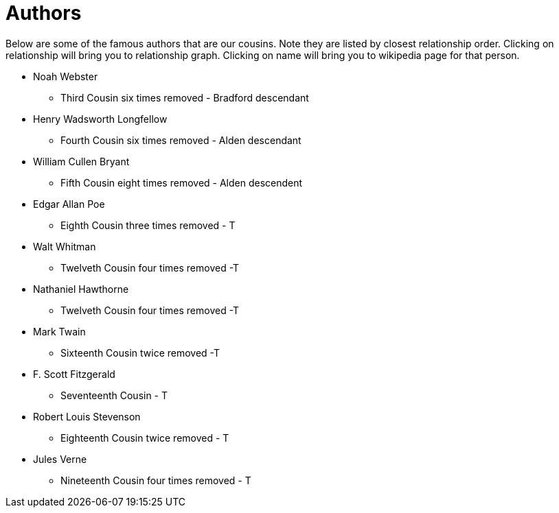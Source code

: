 # Authors

Below are some of the famous authors that are our cousins. 
Note they are listed by closest relationship order.
Clicking on relationship will bring you to relationship graph.
Clicking on name will bring you to wikipedia page for that person.

* Noah Webster
** Third Cousin six times removed - Bradford descendant
* Henry Wadsworth Longfellow
** Fourth Cousin six times removed - Alden descendant
* William Cullen Bryant
** Fifth Cousin eight times removed - Alden descendent
* Edgar Allan Poe
** Eighth Cousin three times removed - T
* Walt Whitman
** Twelveth Cousin four times removed -T
* Nathaniel Hawthorne
** Twelveth Cousin four times removed -T
* Mark Twain
** Sixteenth Cousin twice removed -T
* F. Scott Fitzgerald
** Seventeenth Cousin - T
* Robert Louis Stevenson
** Eighteenth Cousin twice removed - T
* Jules Verne
** Nineteenth Cousin four times removed - T